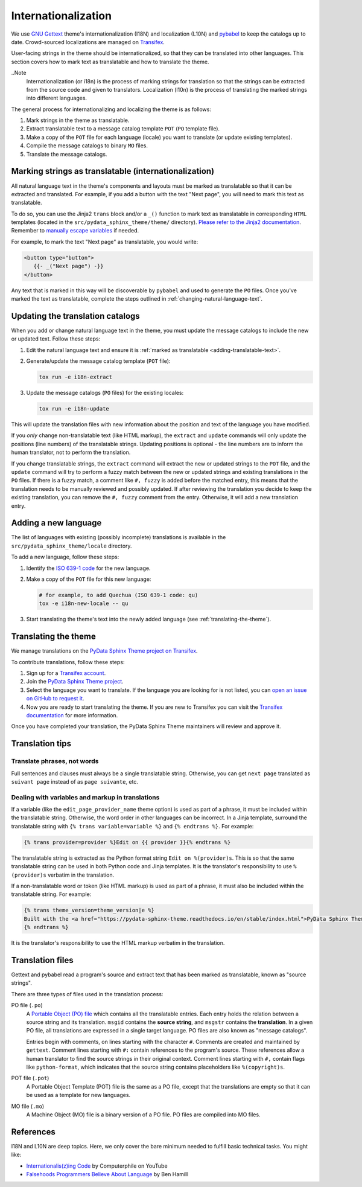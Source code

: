 Internationalization
====================

We use `GNU Gettext <http://www.gnu.org/software/gettext/>`__ theme's internationalization (I18N) and localization (L10N) and `pybabel <https://babel.pocoo.org/en/latest/messages.html>`__ to keep the catalogs up to date. 
Crowd-sourced localizations are managed on `Transifex <https://explore.transifex.com/12rambau/pydata-sphinx-theme/>`__.

User-facing strings in the theme should be internationalized, so that they can be translated into other languages.
This section covers how to mark text as translatable and how to translate the theme.

..Note
   Internationalization (or i18n) is the process of marking strings for translation so that the strings can be extracted from the source code and given to translators. Localization (l10n) is the process of translating the marked strings into different languages.

The general process for internationalizing and localizing the theme is as follows:

#. Mark strings in the theme as translatable.
#. Extract translatable text to a message catalog template ``POT`` (``PO`` template file).
#. Make a copy of the ``POT`` file for each language (locale) you want to translate (or update existing templates).
#. Compile the message catalogs to binary ``MO`` files.
#. Translate the message catalogs.


.. _adding-translatable-text:

Marking strings as translatable (internationalization)
------------------------------------------------------

All natural language text in the theme's components and layouts must be marked as translatable so that it can be extracted and translated.
For example, if you add a button with the text "Next page", you will need to mark this text as translatable.

To do so, you can use the Jinja2 ``trans`` block and/or a ``_()`` function to mark text as translatable in corresponding ``HTML`` templates (located in the ``src/pydata_sphinx_theme/theme/`` directory).
`Please refer to the Jinja2 documentation <https://jinja.palletsprojects.com/en/2.11.x/templates/#i18n>`__.
Remember to `manually escape variables <https://jinja.palletsprojects.com/en/2.11.x/templates/#working-with-manual-escaping>`__ if needed.

For example, to mark the text "Next page" as translatable, you would write:

.. code-block:: jinja

   <button type="button">
      {{- _("Next page") -}}
   </button>


Any text that is marked in this way will be discoverable by ``pybabel`` and used to generate the ``PO`` files.
Once you've marked the text as translatable, complete the steps outlined in :ref:`changing-natural-language-text`.

.. _changing-natural-language-text:

Updating the translation catalogs
-----------------------------------------

When you add or change natural language text in the theme, you must update the message catalogs to include the new or updated text. Follow these steps:

#. Edit the natural language text and ensure it is :ref:`marked as translatable <adding-translatable-text>`.

#. Generate/update the message catalog template (``POT`` file):

   .. code-block:: bash

      tox run -e i18n-extract

#. Update the message catalogs (``PO`` files) for the existing locales:

   .. code-block:: bash

      tox run -e i18n-update

This will update the translation files with new information about the position and text of the language you have modified.

If you *only* change non-translatable text (like HTML markup), the ``extract`` and ``update`` commands will only update the
positions (line numbers) of the translatable strings.
Updating positions is optional - the line numbers are to inform the human translator, not to perform the translation.

If you change translatable strings, the ``extract`` command will extract the new or updated strings to the ``POT`` file,
and the ``update`` command will try to perform a fuzzy match between the new or updated strings and existing translations in the ``PO`` files.
If there is a fuzzy match, a comment like ``#, fuzzy`` is added before the matched entry,
this means that the translation needs to be manually reviewed and possibly updated.
If after reviewing the translation you decide to keep the existing translation, you can remove the ``#, fuzzy`` comment from the entry.
Otherwise, it will add a new translation entry.

.. _adding-new-language:

Adding a new language
----------------------

The list of languages with existing (possibly incomplete) translations is available in the ``src/pydata_sphinx_theme/locale`` directory.

To add a new language, follow these steps:

#. Identify the `ISO 639-1 code <https://en.wikipedia.org/wiki/List_of_ISO_639-1_codes>`__ for the new language.

#. Make a copy of the ``POT`` file for this new language:

   .. code-block:: bash

      # for example, to add Quechua (ISO 639-1 code: qu)
      tox -e i18n-new-locale -- qu

#. Start translating the theme's text into the newly added language (see :ref:`translating-the-theme`).


.. _translating-the-theme:

Translating the theme
---------------------

We manage translations on the `PyData Sphinx Theme project on Transifex <https://explore.transifex.com/12rambau/pydata-sphinx-theme/>`__.

To contribute translations, follow these steps:

#. Sign up for a `Transifex account <https://www.transifex.com/signup/>`__.
#. Join the `PyData Sphinx Theme project <https://explore.transifex.com/12rambau/pydata-sphinx-theme/>`__.
#. Select the language you want to translate. If the language you are looking for is not listed, you can `open an issue
   on GitHub to request it <https://github.com/pydata/pydata-sphinx-theme/issues>`__.
#. Now you are ready to start translating the theme. If you are new to Transifex you can visit the `Transifex documentation <https://help.transifex.com/en/articles/6240403-translating-html-content>`__ for more information.

Once you have completed your translation, the PyData Sphinx Theme maintainers will review and approve it.

Translation tips
----------------

Translate phrases, not words
````````````````````````````

Full sentences and clauses must always be a single translatable string.
Otherwise, you can get ``next page`` translated as ``suivant page`` instead of as ``page suivante``, etc.

Dealing with variables and markup in translations
`````````````````````````````````````````````````````````````

If a variable (like the ``edit_page_provider_name`` theme option) is used as part of a phrase, it must be included within the translatable string.
Otherwise, the word order in other languages can be incorrect. In a Jinja template, surround the translatable string with ``{% trans variable=variable %}`` and ``{% endtrans %}``. For example:

.. code-block:: jinja

   {% trans provider=provider %}Edit on {{ provider }}{% endtrans %}

The translatable string is extracted as the Python format string ``Edit on %(provider)s``. This is so that the same translatable string can be used in both Python code and Jinja templates. It is the translator's responsibility to use ``%(provider)s`` verbatim in the translation.

If a non-translatable word or token (like HTML markup) is used as part of a phrase, it must also be included within the translatable string. For example:

.. code-block:: jinja

   {% trans theme_version=theme_version|e %}
   Built with the <a href="https://pydata-sphinx-theme.readthedocs.io/en/stable/index.html">PyData Sphinx Theme</a> {{ theme_version }}.
   {% endtrans %}

It is the translator's responsibility to use the HTML markup verbatim in the translation.


Translation files
------------------

Gettext and pybabel read a program's source and extract text that has been marked as translatable, known as "source strings".

There are three types of files used in the translation process:

PO file (``.po``)
  A `Portable Object (PO) file <https://www.gnu.org/software/gettext/manual/gettext.html#PO-Files>`__ which contains all the translatable entries.
  Each entry holds the relation between a source string and its translation.
  ``msgid`` contains the **source string**, and ``msgstr`` contains the **translation**.
  In a given PO file, all translations are expressed in a single target language.
  PO files are also known as "message catalogs".

  Entries begin with comments, on lines starting with the character ``#``.
  Comments are created and maintained by ``gettext``.
  Comment lines starting with ``#:`` contain references to the program's source.
  These references allow a human translator to find the source strings in their original context.
  Comment lines starting with ``#,`` contain flags like ``python-format``, which indicates that the source string contains placeholders like ``%(copyright)s``.
POT file (``.pot``)
  A Portable Object Template (POT) file is the same as a PO file, except that the translations are empty so that it can be used as a template for new languages.
MO file (``.mo``)
  A Machine Object (MO) file is a binary version of a PO file. PO files are compiled into MO files.

References
----------

I18N and L10N are deep topics. Here, we only cover the bare minimum needed to fulfill basic technical tasks. You might like:

-  `Internationalis(z)ing Code <https://www.youtube.com/watch?v=0j74jcxSunY>`__ by Computerphile on YouTube
-  `Falsehoods Programmers Believe About Language <http://garbled.benhamill.com/2017/04/18/falsehoods-programmers-believe-about-language>`__ by Ben Hamill
